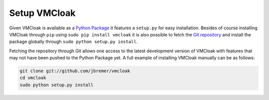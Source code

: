 Setup VMCloak
=============

Given VMCloak is available as a `Python Package
<https://pypi.python.org/pypi/vmcloak>`_ it features a ``setup.py`` for easy
installation. Besides of course installing VMCloak through ``pip`` using
``sudo pip install vmcloak`` it is also possible to fetch the `Git repository
<https://github.com/jbremer/vmcloak>`_ and install the package globally
through ``sudo python setup.py install``.

Fetching the repository through Git allows one access to the latest
development version of VMCloak with features that may not have been pushed to
the Python Package yet. A full example of installing VMCloak manually can be
as follows:

.. code-block:: bash

    git clone git://github.com/jbremer/vmcloak
    cd vmcloak
    sudo python setup.py install
